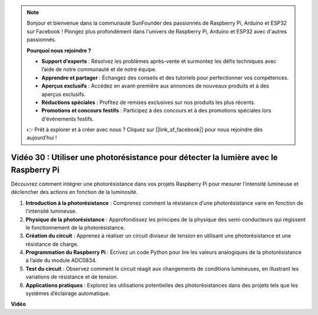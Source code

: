 .. note::

    Bonjour et bienvenue dans la communauté SunFounder des passionnés de Raspberry Pi, Arduino et ESP32 sur Facebook ! Plongez plus profondément dans l'univers de Raspberry Pi, Arduino et ESP32 avec d'autres passionnés.

    **Pourquoi nous rejoindre ?**

    - **Support d’experts** : Résolvez les problèmes après-vente et surmontez les défis techniques avec l’aide de notre communauté et de notre équipe.
    - **Apprendre et partager** : Échangez des conseils et des tutoriels pour perfectionner vos compétences.
    - **Aperçus exclusifs** : Accédez en avant-première aux annonces de nouveaux produits et à des aperçus exclusifs.
    - **Réductions spéciales** : Profitez de remises exclusives sur nos produits les plus récents.
    - **Promotions et concours festifs** : Participez à des concours et à des promotions spéciales lors d'événements festifs.

    👉 Prêt à explorer et à créer avec nous ? Cliquez sur [|link_sf_facebook|] pour nous rejoindre dès aujourd’hui !


Vidéo 30 : Utiliser une photorésistance pour détecter la lumière avec le Raspberry Pi
=======================================================================================

Découvrez comment intégrer une photorésistance dans vos projets Raspberry Pi pour mesurer l’intensité lumineuse et déclencher des actions en fonction de la luminosité.

1. **Introduction à la photorésistance** : Comprenez comment la résistance d’une photorésistance varie en fonction de l’intensité lumineuse.
2. **Physique de la photorésistance** : Approfondissez les principes de la physique des semi-conducteurs qui régissent le fonctionnement de la photorésistance.
3. **Création du circuit** : Apprenez à réaliser un circuit diviseur de tension en utilisant une photorésistance et une résistance de charge.
4. **Programmation du Raspberry Pi** : Écrivez un code Python pour lire les valeurs analogiques de la photorésistance à l’aide du module ADC0834.
5. **Test du circuit** : Observez comment le circuit réagit aux changements de conditions lumineuses, en illustrant les variations de résistance et de tension.
6. **Applications pratiques** : Explorez les utilisations potentielles des photorésistances dans des projets tels que les systèmes d’éclairage automatique.


**Vidéo**

.. raw:: html

    <iframe width="700" height="500" src="https://www.youtube.com/embed/LLYJsXEQueM?si=S8H16QtaW122F_sC" title="YouTube video player" frameborder="0" allow="accelerometer; autoplay; clipboard-write; encrypted-media; gyroscope; picture-in-picture; web-share" allowfullscreen></iframe>

